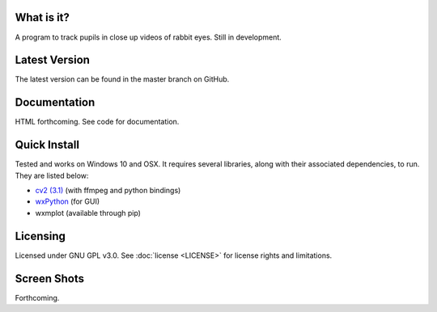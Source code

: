 What is it?
-----------

A program to track pupils in close up videos of rabbit eyes. Still in
development.

Latest Version
--------------

The latest version can be found in the master branch on GitHub.

Documentation
-------------

HTML forthcoming. See code for documentation.

Quick Install
-------------

Tested and works on Windows 10 and OSX. It requires several
libraries, along with their associated dependencies, to run.
They are listed below:

- `cv2 (3.1) <http://opencv.org/downloads.html>`_ (with ffmpeg and python bindings)
- `wxPython <http://www.wxpython.org/download.php)>`_ (for GUI)
- wxmplot (available through pip)

Licensing
---------

Licensed under GNU GPL v3.0. See :doc:`license <LICENSE>`
for license rights and limitations.

Screen Shots
------------

Forthcoming.